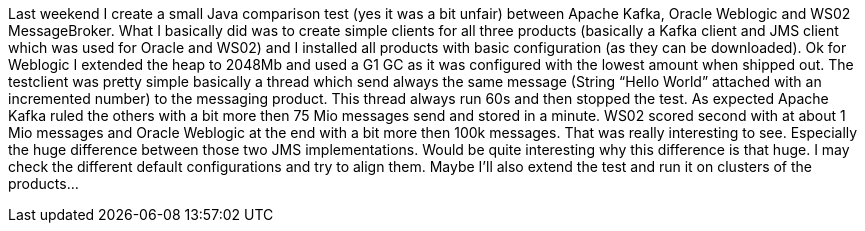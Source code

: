 :site-date: 19-07-2016
:site-title: JMS vs. Kafka
:site-author: sid
:site-tags: Java, JMS, Kafka, Test, Weblogic, WSO2

Last weekend I create a small Java comparison test (yes it was a bit unfair) between Apache Kafka, Oracle Weblogic and WS02 MessageBroker. What I basically did was to create simple clients for all three products (basically a Kafka client and JMS client which was used for Oracle and WS02) and I installed all products with basic configuration (as they can be downloaded). Ok for Weblogic I extended the heap to 2048Mb and used a G1 GC as it was configured with the lowest amount when shipped out. The testclient was pretty simple basically a thread which send always the same message (String “Hello World” attached with an incremented number) to the messaging product. This thread always run 60s and then stopped the test. As expected Apache Kafka ruled the others with a bit more then 75 Mio messages send and stored in a minute. WS02 scored second with at about 1 Mio messages and Oracle Weblogic at the end with a bit more then 100k messages. That was really interesting to see. Especially the huge difference between those two JMS implementations. Would be quite interesting why this difference is that huge. I may check the different default configurations and try to align them. Maybe I’ll also extend the test and run it on clusters of the products…